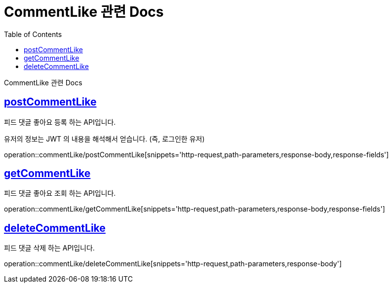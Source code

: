 = CommentLike 관련 Docs
:doctype: book
:source-highlighter: highlightjs
:toc: left
:toclevels: 4
:sectlinks:

[[overview]]
CommentLike 관련 Docs

[[create_commentLike]]
== postCommentLike
피드 댓글 좋아요 등록 하는 API입니다.

유저의 정보는 JWT 의 내용을 해석해서 얻습니다. (즉, 로그인한 유저)

operation::commentLike/postCommentLike[snippets='http-request,path-parameters,response-body,response-fields']

[[get_commentLike]]
== getCommentLike
피드 댓글 좋아요 조회 하는 API입니다.

operation::commentLike/getCommentLike[snippets='http-request,path-parameters,response-body,response-fields']

[[delete_commentLike]]
== deleteCommentLike
피드 댓글 삭제 하는 API입니다.

operation::commentLike/deleteCommentLike[snippets='http-request,path-parameters,response-body']
